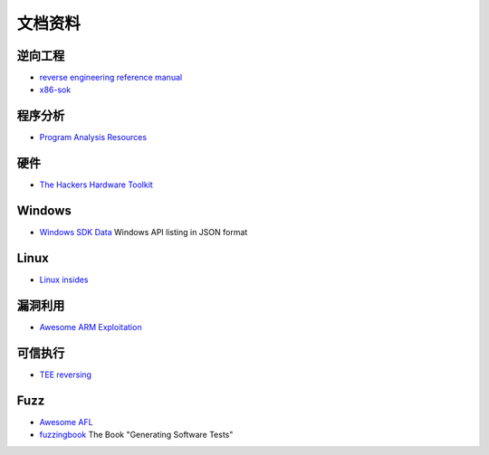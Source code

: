 文档资料
========================================

逆向工程
----------------------------------------
- `reverse engineering reference manual <https://github.com/yellowbyte/reverse-engineering-reference-manual>`_
- `x86-sok <https://github.com/junxzm1990/x86-sok>`_

程序分析
----------------------------------------
- `Program Analysis Resources <https://gist.github.com/MattPD/00573ee14bf85ccac6bed3c0678ddbef>`_ 

硬件
----------------------------------------
- `The Hackers Hardware Toolkit <https://github.com/yadox666/The-Hackers-Hardware-Toolkit>`_

Windows
----------------------------------------
- `Windows SDK Data <https://github.com/ohjeongwook/windows_sdk_data>`_ Windows API listing in JSON format

Linux
----------------------------------------
- `Linux insides <https://github.com/0xAX/linux-insides>`_

漏洞利用
----------------------------------------
- `Awesome ARM Exploitation <https://github.com/HenryHoggard/awesome-arm-exploitation>`_

可信执行
----------------------------------------
- `TEE reversing <https://github.com/enovella/TEE-reversing>`_

Fuzz
----------------------------------------
- `Awesome AFL <https://github.com/Microsvuln/Awesome-AFL>`_
- `fuzzingbook <https://github.com/uds-se/fuzzingbook>`_  The Book "Generating Software Tests"
